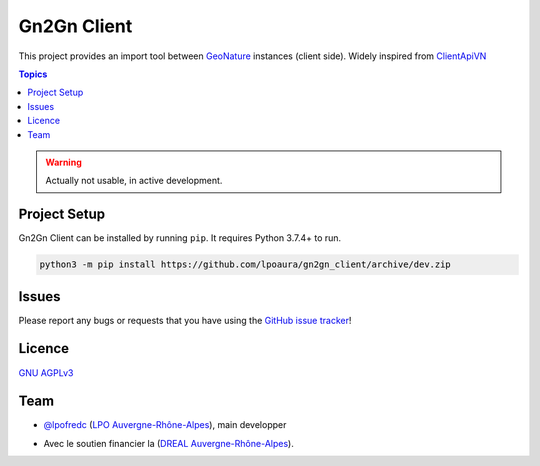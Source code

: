 **************
 Gn2Gn Client
**************

.. image:: https://img.shields.io/badge/python-3.x-yellowgreen
   :target: https://www.python.org/
.. image:: https://img.shields.io/badge/code%20style-black-black
   :target: https://github.com/psf/black
.. image:: https://img.shields.io/badge/licence-AGPL--3.0-blue
   :target: https://opensource.org/licenses/AGPL-3.0

This project provides an import tool between GeoNature_ instances (client side).
Widely inspired from `ClientApiVN <https://framagit.org/lpo/Client_API_VN/>`_


.. contents:: Topics

.. warning::
    Actually not usable, in active development.


Project Setup
=============

Gn2Gn Client can be installed by running ``pip``. It requires Python 3.7.4+ to run.

.. code-block:: bash

    python3 -m pip install https://github.com/lpoaura/gn2gn_client/archive/dev.zip


Issues
======

Please report any bugs or requests that you have using the `GitHub issue tracker <https://github.com/lpoaura/gn2gn_client/issues>`_!

Licence
=======

`GNU AGPLv3 <https://www.gnu.org/licenses/gpl.html>`_

Team
====

* `@lpofredc <https://github.com/lpofredc/>`_ (`LPO Auvergne-Rhône-Alpes <https://github.com/lpoaura/>`_), main developper


.. image:: https://raw.githubusercontent.com/lpoaura/biodivsport-widget/master/images/LPO_AuRA_l250px.png
    :align: center
    :height: 100px
    :alt: alternate text

.. _GeoNature: https://geonature.fr/

* Avec le soutien financier la (`DREAL Auvergne-Rhône-Alpes <http://www.auvergne-rhone-alpes.developpement-durable.gouv.fr/>`_).

.. image:: https://www.auvergne-rhone-alpes.developpement-durable.gouv.fr/IMG/png/blocmarque_pref_region_auvergne_rhone_alpes_rvb_web.png
    :align: center
    :height: 100px
    :alt: alternate text